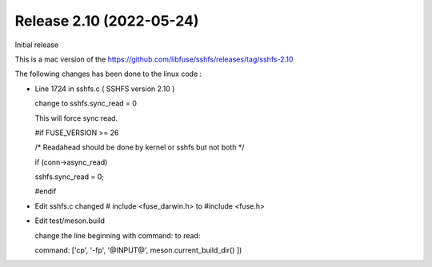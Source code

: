 




Release 2.10 (2022-05-24)
--------------------------

Initial release 

This is a mac version of the 
https://github.com/libfuse/sshfs/releases/tag/sshfs-2.10

The following changes has been done to the linux code : 




*	Line 1724 in sshfs.c ( SSHFS version 2.10 )

	change to sshfs.sync_read = 0

	This will force sync read.

	#if FUSE_VERSION >= 26

	/* Readahead should be done by kernel or sshfs but not both */
	
	if (conn->async_read)
	
	sshfs.sync_read = 0;
		
	#endif



*	Edit sshfs.c
	changed # include <fuse_darwin.h> to #include <fuse.h>



*	Edit test/meson.build

	change the line beginning with command: to read: 
	
	command: ['cp', '-fp', '@INPUT@', meson.current_build_dir() ])

